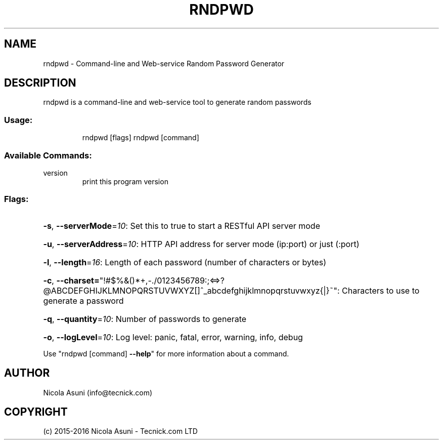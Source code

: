 .\" Manpage for rndpwd.
.TH RNDPWD "1" "2015-2016" "rndpwd" "User Commands"
.SH NAME
rndpwd \- Command-line and Web-service Random Password Generator
.SH DESCRIPTION
rndpwd is a command\-line and web-service tool to generate random passwords
.SS "Usage:"
.IP
rndpwd [flags]
rndpwd [command]
.SS "Available Commands:"
.TP
version
print this program version
.SS "Flags:"
.HP
\fB\-s\fR, \fB\-\-serverMode\fR=\fI10\fR: Set this to true to start a RESTful API server mode
.HP
\fB\-u\fR, \fB\-\-serverAddress\fR=\fI10\fR: HTTP API address for server mode (ip:port) or just (:port)
.HP
\fB\-l\fR, \fB\-\-length\fR=\fI16\fR: Length of each password (number of characters or bytes)
.HP
\fB\-c\fR, \fB\-\-charset=\fR"!#$%&()*+,\-./0123456789:;<=>?@ABCDEFGHIJKLMNOPQRSTUVWXYZ[]^_abcdefghijklmnopqrstuvwxyz{|}~": Characters to use to generate a password
.HP
\fB\-q\fR, \fB\-\-quantity\fR=\fI10\fR: Number of passwords to generate
.HP
\fB\-o\fR, \fB\-\-logLevel\fR=\fI10\fR: Log level: panic, fatal, error, warning, info, debug
.PP
Use "rndpwd [command] \fB\-\-help\fR" for more information about a command.
.SH AUTHOR
Nicola Asuni (info@tecnick.com)
.SH COPYRIGHT
(c) 2015-2016 Nicola Asuni - Tecnick.com LTD
